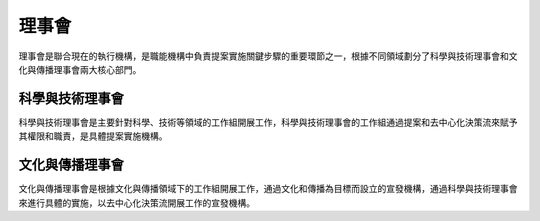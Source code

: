 理事會
======
理事會是聯合現在的執行機構，是職能機構中負責提案實施關鍵步驟的重要環節之一，根據不同領域劃分了科學與技術理事會和文化與傳播理事會兩大核心部門。

科學與技術理事會
----------------
科學與技術理事會是主要針對科學、技術等領域的工作組開展工作，科學與技術理事會的工作組通過提案和去中心化決策流來賦予其權限和職責，是具體提案實施機構。

文化與傳播理事會
---------------
文化與傳播理事會是根據文化與傳播領域下的工作組開展工作，通過文化和傳播為目標而設立的宣發機構，通過科學與技術理事會來進行具體的實施，以去中心化決策流開展工作的宣發機構。